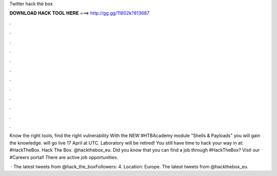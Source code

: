 Twitter hack the box



𝐃𝐎𝐖𝐍𝐋𝐎𝐀𝐃 𝐇𝐀𝐂𝐊 𝐓𝐎𝐎𝐋 𝐇𝐄𝐑𝐄 ===> http://gg.gg/11802k?813687



.



.



.



.



.



.



.



.



.



.



.



.

Know the right tools, find the right vulnerability With the NEW #HTBAcademy module "Shells & Payloads" you will gain the knowledge. will go live 17 April at UTC. Laboratory will be retired! You still have time to hack your way in at:  #HackTheBox. Hack The Box. @hackthebox_eu. Did you know that you can find a job through #HackTheBox? Visit our #Careers portal! There are active job opportunities.

 · The latest tweets from @hack_the_boxFollowers: 4. Location: Europe. The latest tweets from @hackthebox_eu.
